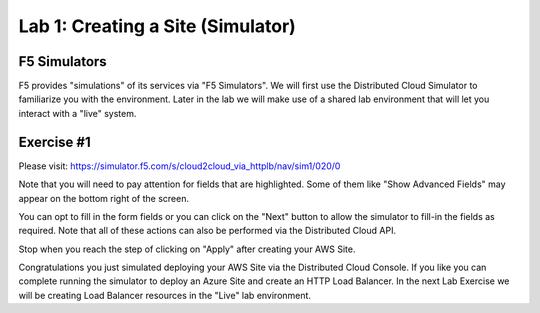Lab 1: Creating a Site (Simulator)
==================================

F5 Simulators
-------------

F5 provides "simulations" of its services via "F5 Simulators".  We will first use the 
Distributed Cloud Simulator to familiarize you with the environment.  Later in the lab 
we will make use of a shared lab environment that will let you interact with a "live" system.

Exercise #1
-----------

Please visit: https://simulator.f5.com/s/cloud2cloud_via_httplb/nav/sim1/020/0


Note that you will need to pay attention for fields that are highlighted.  Some of them like "Show Advanced Fields" 
may appear on the bottom right of the screen.

.. image:: ../images/f5-simulator-show-advanced-fields.png

You can opt to fill in the form fields or you can click on the "Next" button to allow the simulator to fill-in 
the fields as required.  Note that all of these actions can also be performed via the Distributed Cloud API.

.. image:: ../images/f5-simulator-next.png

Stop when you reach the step of clicking on "Apply" after creating your AWS Site.

.. image:: ../images/f5-simulator-apply-site.png

Congratulations you just simulated deploying your AWS Site via the Distributed Cloud Console.  If you like you can complete
running the simulator to deploy an Azure Site and create an HTTP Load Balancer.  In the next Lab Exercise we will
be creating Load Balancer resources in the "Live" lab environment.


